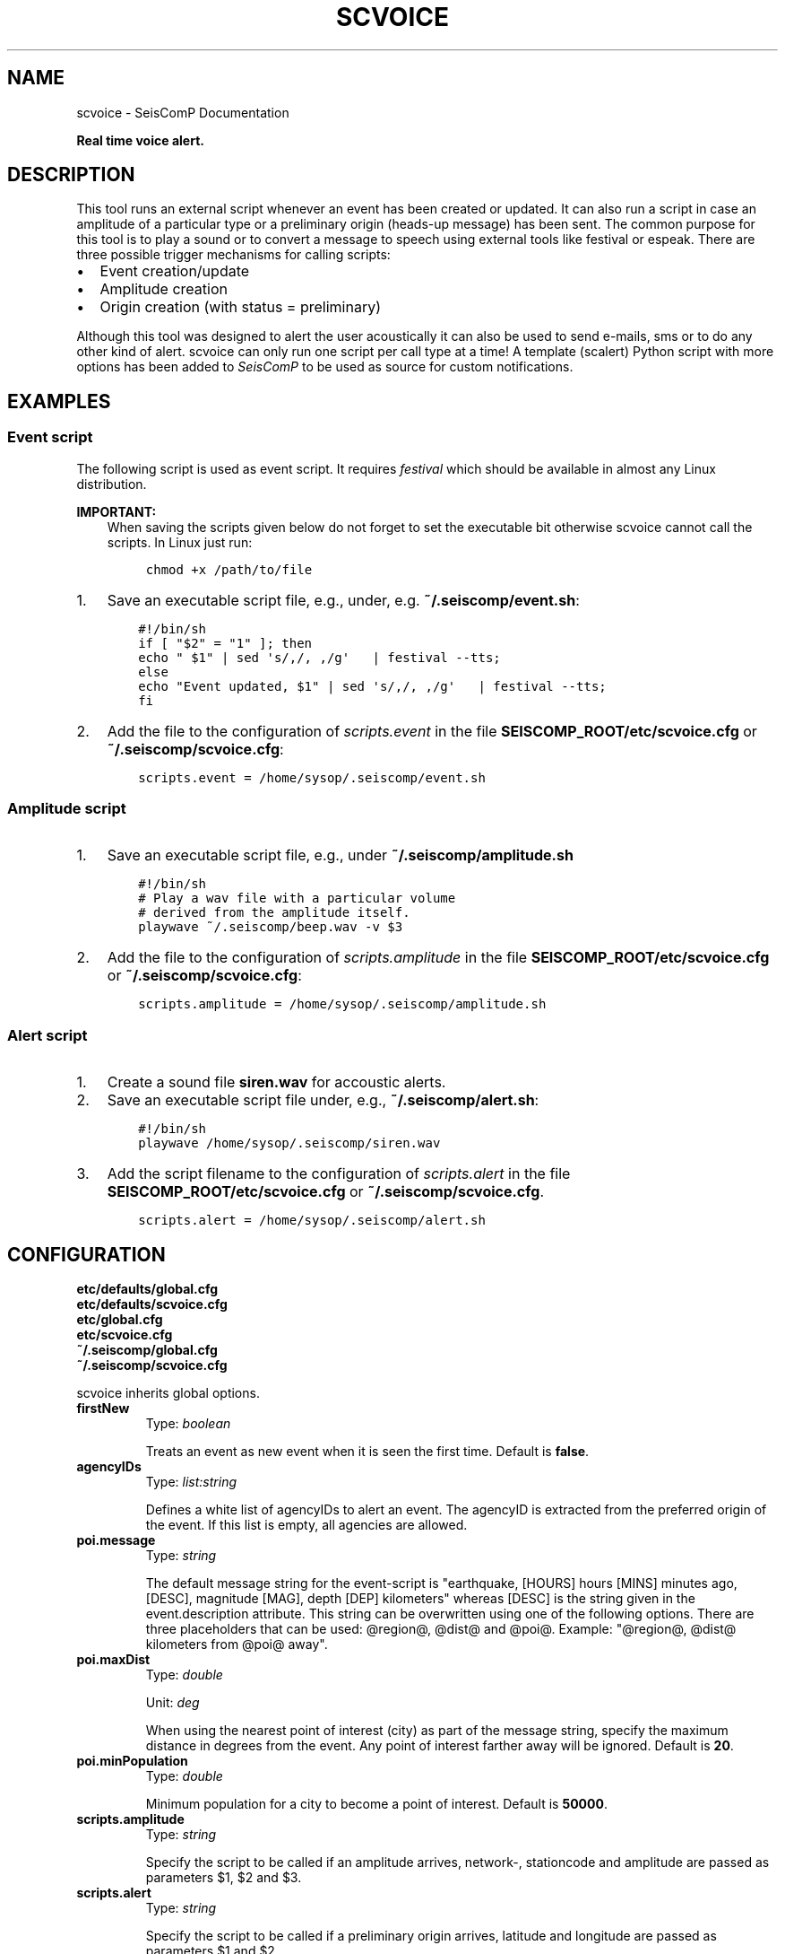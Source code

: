 .\" Man page generated from reStructuredText.
.
.TH "SCVOICE" "1" "Jun 01, 2022" "4.10.0" "SeisComP"
.SH NAME
scvoice \- SeisComP Documentation
.
.nr rst2man-indent-level 0
.
.de1 rstReportMargin
\\$1 \\n[an-margin]
level \\n[rst2man-indent-level]
level margin: \\n[rst2man-indent\\n[rst2man-indent-level]]
-
\\n[rst2man-indent0]
\\n[rst2man-indent1]
\\n[rst2man-indent2]
..
.de1 INDENT
.\" .rstReportMargin pre:
. RS \\$1
. nr rst2man-indent\\n[rst2man-indent-level] \\n[an-margin]
. nr rst2man-indent-level +1
.\" .rstReportMargin post:
..
.de UNINDENT
. RE
.\" indent \\n[an-margin]
.\" old: \\n[rst2man-indent\\n[rst2man-indent-level]]
.nr rst2man-indent-level -1
.\" new: \\n[rst2man-indent\\n[rst2man-indent-level]]
.in \\n[rst2man-indent\\n[rst2man-indent-level]]u
..
.sp
\fBReal time voice alert.\fP
.SH DESCRIPTION
.sp
This tool runs an external script whenever an event has been created or updated.
It can also run a script in case an amplitude of a particular type or a
preliminary origin (heads\-up message) has been sent. The common purpose for
this tool is to play a sound or to convert a message to speech using external
tools like festival or espeak.
There are three possible trigger mechanisms for calling scripts:
.INDENT 0.0
.IP \(bu 2
Event creation/update
.IP \(bu 2
Amplitude creation
.IP \(bu 2
Origin creation (with status = preliminary)
.UNINDENT
.sp
Although this tool was designed to alert the user acoustically it can also be
used to send e\-mails, sms or to do any other kind of alert. scvoice can only
run one script per call type at a time! A template (scalert) Python script with
more options has been added to \fISeisComP\fP to be used as source for custom notifications.
.SH EXAMPLES
.SS Event script
.sp
The following script is used as event script. It requires
\fI\%festival\fP which should be
available in almost any Linux distribution.
.sp
\fBIMPORTANT:\fP
.INDENT 0.0
.INDENT 3.5
When saving the scripts given below do not forget to set the executable
bit otherwise scvoice cannot call the scripts. In Linux just run:
.INDENT 0.0
.INDENT 3.5
.sp
.nf
.ft C
chmod +x /path/to/file
.ft P
.fi
.UNINDENT
.UNINDENT
.UNINDENT
.UNINDENT
.INDENT 0.0
.IP 1. 3
Save an executable script file, e.g., under, e.g. \fB~/.seiscomp/event.sh\fP:
.INDENT 3.0
.INDENT 3.5
.sp
.nf
.ft C
#!/bin/sh
if [ "$2" = "1" ]; then
echo " $1" | sed \(aqs/,/, ,/g\(aq   | festival \-\-tts;
else
echo "Event updated, $1" | sed \(aqs/,/, ,/g\(aq   | festival \-\-tts;
fi
.ft P
.fi
.UNINDENT
.UNINDENT
.IP 2. 3
Add the file to the configuration of \fI\%scripts.event\fP in the file
\fBSEISCOMP_ROOT/etc/scvoice.cfg\fP or \fB~/.seiscomp/scvoice.cfg\fP:
.INDENT 3.0
.INDENT 3.5
.sp
.nf
.ft C
scripts.event = /home/sysop/.seiscomp/event.sh
.ft P
.fi
.UNINDENT
.UNINDENT
.UNINDENT
.SS Amplitude script
.INDENT 0.0
.IP 1. 3
Save an executable script file, e.g., under \fB~/.seiscomp/amplitude.sh\fP
.INDENT 3.0
.INDENT 3.5
.sp
.nf
.ft C
#!/bin/sh
# Play a wav file with a particular volume
# derived from the amplitude itself.
playwave ~/.seiscomp/beep.wav \-v $3
.ft P
.fi
.UNINDENT
.UNINDENT
.IP 2. 3
Add the file to the configuration of \fI\%scripts.amplitude\fP in the
file \fBSEISCOMP_ROOT/etc/scvoice.cfg\fP or \fB~/.seiscomp/scvoice.cfg\fP:
.INDENT 3.0
.INDENT 3.5
.sp
.nf
.ft C
scripts.amplitude = /home/sysop/.seiscomp/amplitude.sh
.ft P
.fi
.UNINDENT
.UNINDENT
.UNINDENT
.SS Alert script
.INDENT 0.0
.IP 1. 3
Create a sound file \fBsiren.wav\fP for accoustic alerts.
.IP 2. 3
Save an executable script file under, e.g., \fB~/.seiscomp/alert.sh\fP:
.INDENT 3.0
.INDENT 3.5
.sp
.nf
.ft C
#!/bin/sh
playwave /home/sysop/.seiscomp/siren.wav
.ft P
.fi
.UNINDENT
.UNINDENT
.IP 3. 3
Add the script filename to the configuration of \fI\%scripts.alert\fP in
the file \fBSEISCOMP_ROOT/etc/scvoice.cfg\fP or \fB~/.seiscomp/scvoice.cfg\fP\&.
.INDENT 3.0
.INDENT 3.5
.sp
.nf
.ft C
scripts.alert = /home/sysop/.seiscomp/alert.sh
.ft P
.fi
.UNINDENT
.UNINDENT
.UNINDENT
.SH CONFIGURATION
.nf
\fBetc/defaults/global.cfg\fP
\fBetc/defaults/scvoice.cfg\fP
\fBetc/global.cfg\fP
\fBetc/scvoice.cfg\fP
\fB~/.seiscomp/global.cfg\fP
\fB~/.seiscomp/scvoice.cfg\fP
.fi
.sp
.sp
scvoice inherits global options\&.
.INDENT 0.0
.TP
.B firstNew
Type: \fIboolean\fP
.sp
Treats an event as new event when it is seen the first time.
Default is \fBfalse\fP\&.
.UNINDENT
.INDENT 0.0
.TP
.B agencyIDs
Type: \fIlist:string\fP
.sp
Defines a white list of agencyIDs to alert an event. The
agencyID is extracted from the preferred origin of the event.
If this list is empty, all agencies are allowed.
.UNINDENT
.INDENT 0.0
.TP
.B poi.message
Type: \fIstring\fP
.sp
The default message string for the event\-script is
"earthquake, [HOURS] hours [MINS] minutes ago, [DESC],
magnitude [MAG], depth [DEP] kilometers" whereas [DESC] is the
string given in the event.description attribute. This string can be
overwritten using one of the following options.
There are three placeholders that can be used: @region@, @dist@ and
@poi@.
Example: "@region@, @dist@ kilometers from @poi@ away".
.UNINDENT
.INDENT 0.0
.TP
.B poi.maxDist
Type: \fIdouble\fP
.sp
Unit: \fIdeg\fP
.sp
When using the nearest point of interest (city) as part of the
message string, specify the maximum distance in degrees from the
event. Any point of interest farther away will be ignored.
Default is \fB20\fP\&.
.UNINDENT
.INDENT 0.0
.TP
.B poi.minPopulation
Type: \fIdouble\fP
.sp
Minimum population for a city to become a point of interest.
Default is \fB50000\fP\&.
.UNINDENT
.INDENT 0.0
.TP
.B scripts.amplitude
Type: \fIstring\fP
.sp
Specify the script to be called if an amplitude
arrives, network\-, stationcode and amplitude are passed
as parameters $1, $2 and $3.
.UNINDENT
.INDENT 0.0
.TP
.B scripts.alert
Type: \fIstring\fP
.sp
Specify the script to be called if a preliminary
origin arrives, latitude and longitude are passed as
parameters $1 and $2.
.UNINDENT
.INDENT 0.0
.TP
.B scripts.event
Type: \fIstring\fP
.sp
Specify the script to be called when an event has been
declared; the message string, a flag (1=new event,
0=update event), the EventID, the arrival count and the
magnitude (optional when set) are passed as parameter
$1, $2, $3, $4 and $5.
.UNINDENT
.SH COMMAND-LINE
.SS Generic
.INDENT 0.0
.TP
.B \-h, \-\-help
show help message.
.UNINDENT
.INDENT 0.0
.TP
.B \-V, \-\-version
show version information
.UNINDENT
.INDENT 0.0
.TP
.B \-\-config\-file arg
Use alternative configuration file. When this option is used
the loading of all stages is disabled. Only the given configuration
file is parsed and used. To use another name for the configuration
create a symbolic link of the application or copy it, eg scautopick \-> scautopick2.
.UNINDENT
.INDENT 0.0
.TP
.B \-\-plugins arg
Load given plugins.
.UNINDENT
.INDENT 0.0
.TP
.B \-D, \-\-daemon
Run as daemon. This means the application will fork itself and
doesn\(aqt need to be started with &.
.UNINDENT
.INDENT 0.0
.TP
.B \-\-auto\-shutdown arg
Enable/disable self\-shutdown because a master module shutdown. This only
works when messaging is enabled and the master module sends a shutdown
message (enabled with \-\-start\-stop\-msg for the master module).
.UNINDENT
.INDENT 0.0
.TP
.B \-\-shutdown\-master\-module arg
Sets the name of the master\-module used for auto\-shutdown. This
is the application name of the module actually started. If symlinks
are used then it is the name of the symlinked application.
.UNINDENT
.INDENT 0.0
.TP
.B \-\-shutdown\-master\-username arg
Sets the name of the master\-username of the messaging used for
auto\-shutdown. If "shutdown\-master\-module" is given as well this
parameter is ignored.
.UNINDENT
.INDENT 0.0
.TP
.B \-\-first\-new
Overrides configuration parameter \fI\%firstNew\fP\&.
.UNINDENT
.SS Verbosity
.INDENT 0.0
.TP
.B \-\-verbosity arg
Verbosity level [0..4]. 0:quiet, 1:error, 2:warning, 3:info, 4:debug
.UNINDENT
.INDENT 0.0
.TP
.B \-v, \-\-v
Increase verbosity level (may be repeated, eg. \-vv)
.UNINDENT
.INDENT 0.0
.TP
.B \-q, \-\-quiet
Quiet mode: no logging output
.UNINDENT
.INDENT 0.0
.TP
.B \-\-component arg
Limits the logging to a certain component. This option can be given more than once.
.UNINDENT
.INDENT 0.0
.TP
.B \-s, \-\-syslog
Use syslog logging back end. The output usually goes to /var/lib/messages.
.UNINDENT
.INDENT 0.0
.TP
.B \-l, \-\-lockfile arg
Path to lock file.
.UNINDENT
.INDENT 0.0
.TP
.B \-\-console arg
Send log output to stdout.
.UNINDENT
.INDENT 0.0
.TP
.B \-\-debug
Debug mode: \-\-verbosity=4 \-\-console=1
.UNINDENT
.INDENT 0.0
.TP
.B \-\-log\-file arg
Use alternative log file.
.UNINDENT
.SS Messaging
.INDENT 0.0
.TP
.B \-u, \-\-user arg
Overrides configuration parameter \fBconnection.username\fP\&.
.UNINDENT
.INDENT 0.0
.TP
.B \-H, \-\-host arg
Overrides configuration parameter \fBconnection.server\fP\&.
.UNINDENT
.INDENT 0.0
.TP
.B \-t, \-\-timeout arg
Overrides configuration parameter \fBconnection.timeout\fP\&.
.UNINDENT
.INDENT 0.0
.TP
.B \-g, \-\-primary\-group arg
Overrides configuration parameter \fBconnection.primaryGroup\fP\&.
.UNINDENT
.INDENT 0.0
.TP
.B \-S, \-\-subscribe\-group arg
A group to subscribe to. This option can be given more than once.
.UNINDENT
.INDENT 0.0
.TP
.B \-\-content\-type arg
Overrides configuration parameter \fBconnection.contentType\fP\&.
.UNINDENT
.INDENT 0.0
.TP
.B \-\-start\-stop\-msg arg
Sets sending of a start\- and a stop message.
.UNINDENT
.SS Database
.INDENT 0.0
.TP
.B \-\-db\-driver\-list
List all supported database drivers.
.UNINDENT
.INDENT 0.0
.TP
.B \-d, \-\-database arg
The database connection string, format: \fI\%service://user:pwd@host/database\fP\&.
"service" is the name of the database driver which can be
queried with "\-\-db\-driver\-list".
.UNINDENT
.INDENT 0.0
.TP
.B \-\-config\-module arg
The configmodule to use.
.UNINDENT
.INDENT 0.0
.TP
.B \-\-inventory\-db arg
Load the inventory from the given database or file, format: [\fI\%service://]location\fP
.UNINDENT
.INDENT 0.0
.TP
.B \-\-db\-disable
Do not use the database at all
.UNINDENT
.SS Alert
.INDENT 0.0
.TP
.B \-\-amp\-type arg
Specify the amplitude type to listen to.
.UNINDENT
.INDENT 0.0
.TP
.B \-\-amp\-script arg
Overrides configuration parameter \fI\%scripts.amplitude\fP\&.
.UNINDENT
.INDENT 0.0
.TP
.B \-\-alert\-script arg
Overrides configuration parameter \fI\%scripts.alert\fP\&.
.UNINDENT
.INDENT 0.0
.TP
.B \-\-event\-script arg
Overrides configuration parameter \fI\%scripts.event\fP\&.
.UNINDENT
.SS Cities
.INDENT 0.0
.TP
.B \-\-max\-dist arg
Overrides configuration parameter \fI\%poi.maxDist\fP\&.
.UNINDENT
.INDENT 0.0
.TP
.B \-\-min\-population arg
Overrides configuration parameter \fI\%poi.minPopulation\fP\&.
.UNINDENT
.SS Debug
.INDENT 0.0
.TP
.B \-E, \-\-eventid arg
Specify event ID that is used for testing. After running the alert
scripts scvoice will exit.
.UNINDENT
.SH AUTHOR
gempa GmbH, GFZ Potsdam
.SH COPYRIGHT
gempa GmbH, GFZ Potsdam
.\" Generated by docutils manpage writer.
.
